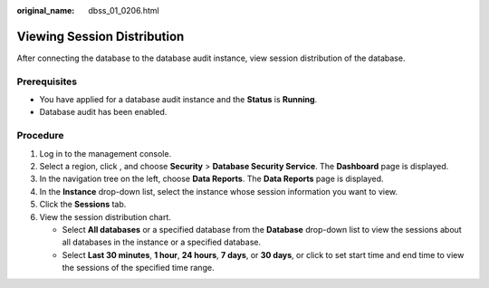 :original_name: dbss_01_0206.html

.. _dbss_01_0206:

Viewing Session Distribution
============================

After connecting the database to the database audit instance, view session distribution of the database.

Prerequisites
-------------

-  You have applied for a database audit instance and the **Status** is **Running**.
-  Database audit has been enabled.

Procedure
---------

#. Log in to the management console.
#. Select a region, click |image1|, and choose **Security** > **Database Security Service**. The **Dashboard** page is displayed.
#. In the navigation tree on the left, choose **Data Reports**. The **Data Reports** page is displayed.
#. In the **Instance** drop-down list, select the instance whose session information you want to view.
#. Click the **Sessions** tab.
#. View the session distribution chart.

   -  Select **All databases** or a specified database from the **Database** drop-down list to view the sessions about all databases in the instance or a specified database.
   -  Select **Last 30 minutes**, **1 hour**, **24 hours**, **7 days**, or **30 days**, or click |image2| to set start time and end time to view the sessions of the specified time range.

.. |image1| image:: /_static/images/en-us_image_0000001074398929.png
.. |image2| image:: /_static/images/en-us_image_0000001147864254.png
